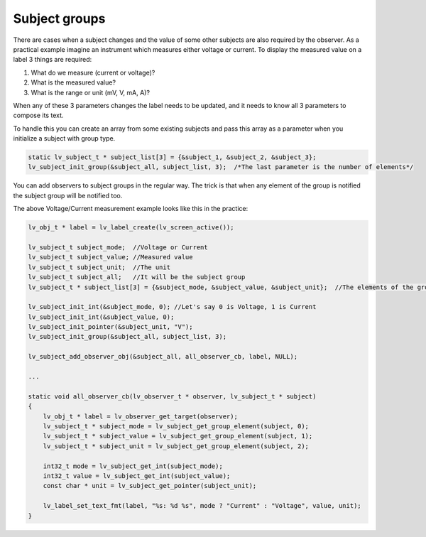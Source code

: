 
Subject groups
**************

There are cases when a subject changes and the value of some other subjects are also required by the observer.
As a practical example imagine an instrument which measures either voltage or current.
To display the measured value on a label 3 things are required:

1. What do we measure (current or voltage)?
2. What is the measured value?
3. What is the range or unit (mV, V, mA, A)?

When any of these 3 parameters changes the label needs to be updated,
and it needs to know all 3 parameters to compose its text.

To handle this you can create an array from some existing subjects and pass
this array as a parameter when you initialize a subject with group type.

.. code:: c

    static lv_subject_t * subject_list[3] = {&subject_1, &subject_2, &subject_3};
    lv_subject_init_group(&subject_all, subject_list, 3);  /*The last parameter is the number of elements*/

You can add observers to subject groups in the regular way.
The trick is that when any element of the group is notified the subject group will be notified too.

The above Voltage/Current measurement example looks like this in the practice:

.. code:: c

    lv_obj_t * label = lv_label_create(lv_screen_active());

    lv_subject_t subject_mode;  //Voltage or Current
    lv_subject_t subject_value; //Measured value
    lv_subject_t subject_unit;  //The unit
    lv_subject_t subject_all;   //It will be the subject group
    lv_subject_t * subject_list[3] = {&subject_mode, &subject_value, &subject_unit};  //The elements of the group

    lv_subject_init_int(&subject_mode, 0); //Let's say 0 is Voltage, 1 is Current
    lv_subject_init_int(&subject_value, 0);
    lv_subject_init_pointer(&subject_unit, "V");
    lv_subject_init_group(&subject_all, subject_list, 3);

    lv_subject_add_observer_obj(&subject_all, all_observer_cb, label, NULL);

    ...

    static void all_observer_cb(lv_observer_t * observer, lv_subject_t * subject)
    {
        lv_obj_t * label = lv_observer_get_target(observer);
        lv_subject_t * subject_mode = lv_subject_get_group_element(subject, 0);
        lv_subject_t * subject_value = lv_subject_get_group_element(subject, 1);
        lv_subject_t * subject_unit = lv_subject_get_group_element(subject, 2);

        int32_t mode = lv_subject_get_int(subject_mode);
        int32_t value = lv_subject_get_int(subject_value);
        const char * unit = lv_subject_get_pointer(subject_unit);

        lv_label_set_text_fmt(label, "%s: %d %s", mode ? "Current" : "Voltage", value, unit);
    }

